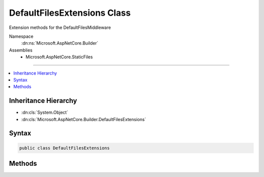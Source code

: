 

DefaultFilesExtensions Class
============================






Extension methods for the DefaultFilesMiddleware


Namespace
    :dn:ns:`Microsoft.AspNetCore.Builder`
Assemblies
    * Microsoft.AspNetCore.StaticFiles

----

.. contents::
   :local:



Inheritance Hierarchy
---------------------


* :dn:cls:`System.Object`
* :dn:cls:`Microsoft.AspNetCore.Builder.DefaultFilesExtensions`








Syntax
------

.. code-block:: csharp

    public class DefaultFilesExtensions








.. dn:class:: Microsoft.AspNetCore.Builder.DefaultFilesExtensions
    :hidden:

.. dn:class:: Microsoft.AspNetCore.Builder.DefaultFilesExtensions

Methods
-------

.. dn:class:: Microsoft.AspNetCore.Builder.DefaultFilesExtensions
    :noindex:
    :hidden:

    
    .. dn:method:: Microsoft.AspNetCore.Builder.DefaultFilesExtensions.UseDefaultFiles(Microsoft.AspNetCore.Builder.IApplicationBuilder)
    
        
    
        
        Enables default file mapping on the current path
    
        
    
        
        :type app: Microsoft.AspNetCore.Builder.IApplicationBuilder
        :rtype: Microsoft.AspNetCore.Builder.IApplicationBuilder
    
        
        .. code-block:: csharp
    
            public static IApplicationBuilder UseDefaultFiles(IApplicationBuilder app)
    
    .. dn:method:: Microsoft.AspNetCore.Builder.DefaultFilesExtensions.UseDefaultFiles(Microsoft.AspNetCore.Builder.IApplicationBuilder, Microsoft.AspNetCore.Builder.DefaultFilesOptions)
    
        
    
        
        Enables default file mapping with the given options
    
        
    
        
        :type app: Microsoft.AspNetCore.Builder.IApplicationBuilder
    
        
        :type options: Microsoft.AspNetCore.Builder.DefaultFilesOptions
        :rtype: Microsoft.AspNetCore.Builder.IApplicationBuilder
    
        
        .. code-block:: csharp
    
            public static IApplicationBuilder UseDefaultFiles(IApplicationBuilder app, DefaultFilesOptions options)
    
    .. dn:method:: Microsoft.AspNetCore.Builder.DefaultFilesExtensions.UseDefaultFiles(Microsoft.AspNetCore.Builder.IApplicationBuilder, System.String)
    
        
    
        
        Enables default file mapping for the given request path
    
        
    
        
        :type app: Microsoft.AspNetCore.Builder.IApplicationBuilder
    
        
        :param requestPath: The relative request path.
        
        :type requestPath: System.String
        :rtype: Microsoft.AspNetCore.Builder.IApplicationBuilder
    
        
        .. code-block:: csharp
    
            public static IApplicationBuilder UseDefaultFiles(IApplicationBuilder app, string requestPath)
    

